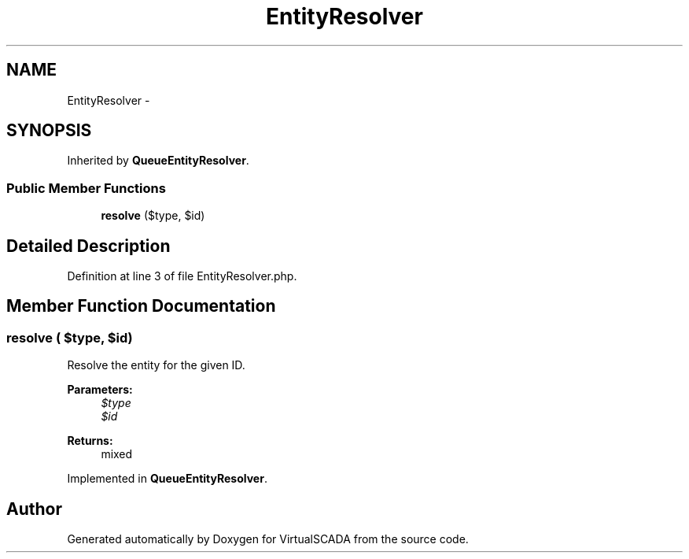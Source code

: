.TH "EntityResolver" 3 "Tue Apr 14 2015" "Version 1.0" "VirtualSCADA" \" -*- nroff -*-
.ad l
.nh
.SH NAME
EntityResolver \- 
.SH SYNOPSIS
.br
.PP
.PP
Inherited by \fBQueueEntityResolver\fP\&.
.SS "Public Member Functions"

.in +1c
.ti -1c
.RI "\fBresolve\fP ($type, $id)"
.br
.in -1c
.SH "Detailed Description"
.PP 
Definition at line 3 of file EntityResolver\&.php\&.
.SH "Member Function Documentation"
.PP 
.SS "resolve ( $type,  $id)"
Resolve the entity for the given ID\&.
.PP
\fBParameters:\fP
.RS 4
\fI$type\fP 
.br
\fI$id\fP 
.RE
.PP
\fBReturns:\fP
.RS 4
mixed 
.RE
.PP

.PP
Implemented in \fBQueueEntityResolver\fP\&.

.SH "Author"
.PP 
Generated automatically by Doxygen for VirtualSCADA from the source code\&.
